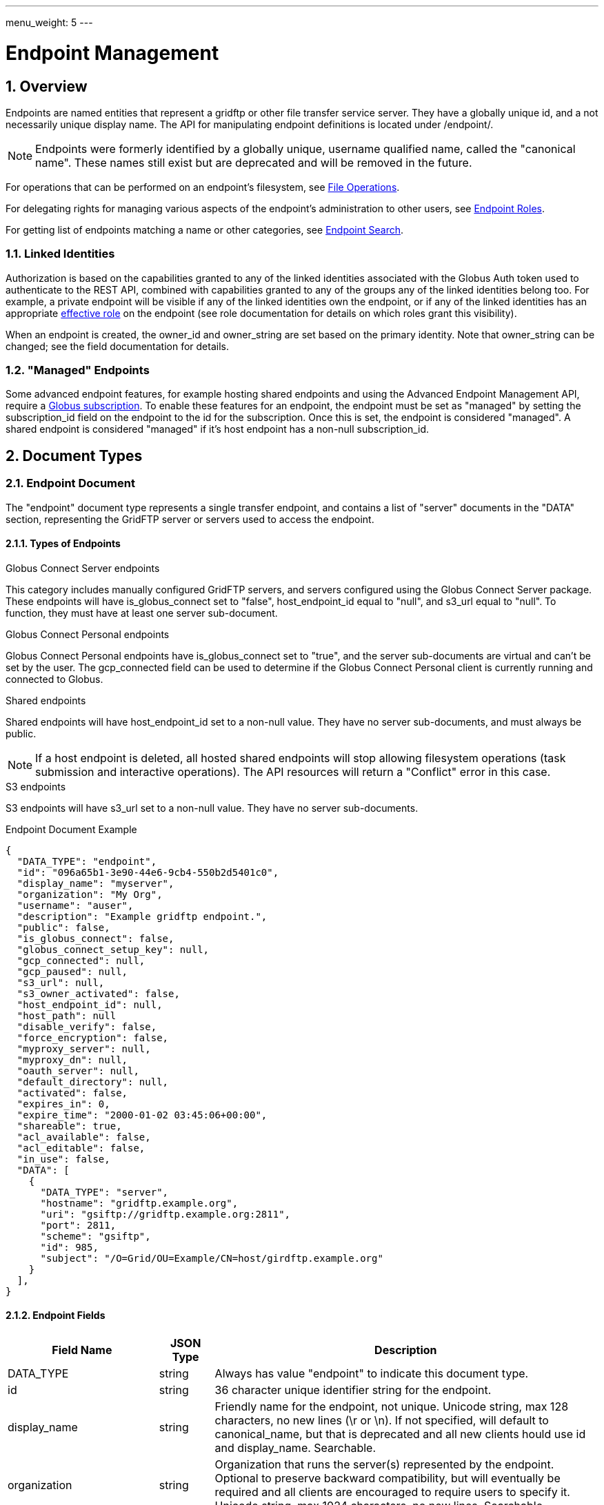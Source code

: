 ---
menu_weight: 5
---

= Endpoint Management
:toc:
:toclevels: 3
:numbered:

// use outfilesuffix in relative links to make them work on github
ifdef::env-github[:outfilesuffix: .adoc]


== Overview

Endpoints are named entities that represent a gridftp or other file transfer
service server. They have a globally unique id, and a not necessarily unique
display name. The API for manipulating endpoint definitions is located under
+/endpoint/+.

NOTE: Endpoints were formerly identified by a globally unique, username
qualified name, called the "canonical name". These names still exist but are
deprecated and will be removed in the future.

For operations that can be performed on an endpoint's filesystem, see
link:../file_operations[File Operations].

For delegating rights for managing various aspects of the endpoint's
administration to other users, see link:../endpoint_roles[Endpoint
Roles].

For getting list of endpoints matching a name or other categories, see
link:../endpoint_search[Endpoint Search].

=== Linked Identities

Authorization is based on the capabilities granted to any of the linked
identities associated with the Globus Auth token used to authenticate to
the REST API, combined with capabilities granted to any of the groups any
of the linked identities belong too. For example, a private endpoint will be
visible if any of the linked identities own the endpoint, or if any of the
linked identities has an appropriate
link:../endpoint_roles#effective_roles[effective role]
on the endpoint (see role documentation for details on which roles grant this
visibility).

When an endpoint is created, the +owner_id+ and +owner_string+ are set based
on the primary identity.  Note that +owner_string+ can be changed; see
the field documentation for details.

[[managed_endpoints]]
=== "Managed" Endpoints

Some advanced endpoint features, for example hosting shared endpoints and
using the Advanced Endpoint Management API, require a
link:https://www.globus.org/subscriptions[Globus subscription]. To enable
these features for an endpoint, the endpoint must be set as "managed" by
setting the +subscription_id+ field on the endpoint to the id for the
subscription. Once this is set, the endpoint is considered "managed".
A shared endpoint is considered "managed" if it's host endpoint has a
non-null +subscription_id+.

[[document_types]]
== Document Types

[[endpoint_document]]
=== Endpoint Document

The "endpoint" document type represents a single transfer endpoint, and
contains a list of "server" documents in the "DATA" section, representing the
GridFTP server or servers used to access the endpoint.

==== Types of Endpoints

.Globus Connect Server endpoints
This category includes manually configured GridFTP servers, and servers
configured using the Globus Connect Server package. These endpoints will
have +is_globus_connect+ set to "false", +host_endpoint_id+ equal to "null",
and +s3_url+ equal to "null". To function, they must have at least one
+server+ sub-document.

.Globus Connect Personal endpoints
Globus Connect Personal endpoints have +is_globus_connect+ set to "true",
and the server sub-documents are virtual and can't be set by the user. The
+gcp_connected+ field can be used to
determine if the Globus Connect Personal client is currently running and
connected to Globus.

.Shared endpoints
Shared endpoints will have +host_endpoint_id+ set to a non-null value.
They have no server sub-documents, and must always be +public+.

NOTE: If a host endpoint is deleted, all hosted shared endpoints will stop
allowing filesystem operations (task submission and interactive operations).
The API resources will return a "Conflict" error in this case.

.S3 endpoints
S3 endpoints will have +s3_url+ set to a non-null value. They have no server
sub-documents.


.Endpoint Document Example
------------------------
{
  "DATA_TYPE": "endpoint", 
  "id": "096a65b1-3e90-44e6-9cb4-550b2d5401c0",
  "display_name": "myserver", 
  "organization": "My Org",
  "username": "auser", 
  "description": "Example gridftp endpoint.", 
  "public": false, 
  "is_globus_connect": false, 
  "globus_connect_setup_key": null, 
  "gcp_connected": null,
  "gcp_paused": null,
  "s3_url": null, 
  "s3_owner_activated": false, 
  "host_endpoint_id": null, 
  "host_path": null
  "disable_verify": false, 
  "force_encryption": false, 
  "myproxy_server": null, 
  "myproxy_dn": null, 
  "oauth_server": null, 
  "default_directory": null, 
  "activated": false, 
  "expires_in": 0, 
  "expire_time": "2000-01-02 03:45:06+00:00", 
  "shareable": true, 
  "acl_available": false, 
  "acl_editable": false, 
  "in_use": false, 
  "DATA": [
    {
      "DATA_TYPE": "server", 
      "hostname": "gridftp.example.org", 
      "uri": "gsiftp://gridftp.example.org:2811", 
      "port": 2811, 
      "scheme": "gsiftp", 
      "id": 985, 
      "subject": "/O=Grid/OU=Example/CN=host/girdftp.example.org"
    }
  ], 
}
------------------------

[[endpoint_fields]]
==== Endpoint Fields

[cols="1,1,8",options="header"]
|===================
| Field Name     | JSON Type | Description
| DATA_TYPE      | string
                 | Always has value "endpoint" to indicate this document type.
| id             | string
                 | 36 character unique identifier string for the endpoint.
| display_name   | string
                 | Friendly name for the endpoint, not unique.
                   Unicode string, max 128 characters, no new lines (\r or \n).
                   If not specified, will default to +canonical_name+, but
                   that is deprecated and all new clients hould use id and
                   +display_name+. Searchable.
| organization   | string
                 | Organization that runs the server(s) represented by the
                   endpoint. Optional to preserve backward compatibility, but
                   will eventually be required and all clients are encouraged
                   to require users to specify it. Unicode string, max 1024
                   characters, no new lines. Searchable.
| department     | string
                 | Department within organization that runs the server(s).
                   Searchable. Optional. Unicode string, max 1024 characters,
                   no new lines. Searchable.
| keywords       | string
                 | Comma separated list of search keywords for the endpoint.
                   Optional. Unicode string, max 1024 characters. Searchable.
| name           | string
                 | [DEPRECATED] Legacy friendly name for the endpoint. Limited
                   to 128 characters, and must match the regex
                   +^[0-9a-zA-Z][-0-9a-zA-Z_.]*$+. If not specified, will
                   default to the unique +id+.
| canonical_name | string
                 | [DEPRECATED] The username qualified endpoint name, of the
                   form USERNAME#ENDPOINTNAME. The username portion must match
                   the current user. Use +id+ instead in API requests, and
                   use +display_name+ to display to users. Will be searchable
                   until it is removed.
| username       | string
                 | [DEPRECATED] Use +owner_id+ or +owner_string+ instead.
                   The Globus username of the endpoint owner.
                   For non-globusid.org identities, this will be a
                   meaningless string starting with 'u_', and for
                   globusid.org identities it will be the globusid.org
                   username.
| owner_id       | string
                 | Identity id of the endpoint owner. Can't be updated.
| owner_string   | string | 

Identity name of an endpoint administrator. 
This is initially set to the owner, but it can be changed
later to any administrator that is set by a user-identity role (and that
role may not be deleted). 
For security, the new administrator must perform the update.

This field is included in the fulltext query index used by
the link:../endpoint_search[Endpoint Search API].

| description    | string
                 | A description of the endpoint. Unicode string, max length
                   4096 characters.
                   Included in fulltext search.
| contact_email  | string
                 | Email address of the support contact for the server(s)
                   represented by the endpoint. Optional. ASCII string,
                   must be a valid email address.
| contact_info   | string
                 | Other non-email contact information for the endpoint, e.g.
                   phone and mailing address. Optional. Unicode string, can
                   contain new lines, max 4096 characters.
| info_link      | string
                 | Link to a web page with more information about the endpoint.
                   ASCII string with an http or https URL. Basic checking is
                   done to make sure this is a valid URL, but the administrator
                   is responsible for running a website at this URL and
                   verifying that it's accepting public connections.
| public         | boolean
                 | True if the endpoint definition should be visible to other
                   Globus users.
| subscription_id | string
                 | If the endpoint is "managed", this will be a UUID string,
                 otherwise it will be null.                      
    PUT can accept the special string "DEFAULT" to use your default subscription id.
 Note that certain features like setting +network_use+ and
   in most cases hosting shared endpoints require a
   managed endpoint, so this field is useful for checking that
   state.
| default_directory
                 | string
                 | Default directory to display when an endpoint is first
                   accessed on the globus.org web interface. The default
                   is +/~/+ for GridFTP endpoints, and +/+ for shared endpoints
                   and S3 endpoints. The mapping of +/~/+ depends on the
                   configuration of the GridFTP server but is typically the
                   local user's home directory on Linux systems.
| force_encryption
                 | boolean
                 | Forces encryption of all network data for transfers to and
                   from the endpoint. If this is set on the endpoint or its
                   host, all transfer to or from the endpoint will
                   have the encryption option automatically turned on
                   regardless of the user's initial submission options. If
                   this is not set, users can decide whether or not to enable
                   encryption. Default: false.
| disable_verify
                 | boolean
                 | This option indicates that the endpoint does not support
                   computing MD5 checksums, needed for the verify_checksum
                   option of transfer. When this is set on the endpoint or
                   its host, new transfer submissions will default to not
                   use the +verify_checksum+ option.
| expire_time    | string
                 | Date and time the endpoint activation expires, or null if
                   not activated. Formatted as ISO 8601 but with space instead
                   of "T" separating the date and time portions.
| expires_in     | int
                 | Seconds until the endpoint expires, 0 if the endpoint is
                  expired or not activated, or -1 if the endpoint never expires
                  (for endpoints that use globus online credentials).
| activated      | boolean
                 | "true" if the endpoint is activated, "false" otherwise.
| myproxy_server | string
                 | The default MyProxy server to use when activating this
                   endpoint, or "null" if no associated proxy server.
| myproxy_dn     | string
                 | A non-standard subject DN to use with the default MyProxy
                   server. This is only necessary if the subject DN in the
                   server's certificate does not match its hostname. Can
                   be "null".
| oauth_server   | string
                 | hostname of server for getting credentials via oauth. For
                   this to work, the oauth server must be registered with
                   Globus Nexus and have the appropriate paths set up. Contact
                   support@globus.org for more information.
| is_globus_connect
                 | boolean
                 | "true" if the endpoint was created for Globus Connect
                   Personal, "false" otherwise. Note that this will be "false"
                   for Globus Connect Server endpoints.
| globus_connect_setup_key
                 | string
                 | Key needed to complete Globus Connect Personal installation.
                   "null" when installation/setup is complete. The key can
                   only be used once. Always "null" for non personal endpoints.
| host_endpoint  | string
                 | [DEPRECATED] Standard endpoint hosting the shared
                   endpoint; "null" for non-shared endpoints. Use
                   +host_endpoint_id+ and +host_endpoint_display_name+ instead.
| host_endpoint_id | string
                 | Id of standard endpoint hosting the shared
                   endpoint; "null" for non-shared endpoints. Note that this
                   will be set on all shared endpoints, regardless of whether
                   the user has permission to get details of the endpoint or
                   whether the endpoint has been deleted.
| host_endpoint_display_name | string
                 | If the host endpoint has not been deleted and the user
                   has authorization for
                   <<get_endpoint_by_id,Get endpoint by id>> on the host
                   endpoint, this will be set to the +display_name+ of the
                   host endpoint, or to the +canonical_name+ if the
                   +display_name+ is not set.
                   "null" if the host endpoint has been deleted, if the user
                   does not have permission, or if the endpoint is not a
                   shared endpoint.
| host_path      | string
                 | Root path being shared on the host endpoint, if the endpoint
                   is a shared endpoint and if the user has the "administrator"
                   link:../endpoint_roles#effective_roles[effective role]
                   on the shared endpoint or the "activity_monitor"
                   effective role on the host endpoint. "null" if the host
                   endpoint has been deleted, if the user does not have one of
                   the required effective roles, or if the endpoint is not a
                   shared endpoint.
| s3_url         | string
                 | [ALPHA] For S3 endpoints, the url to the S3 bucket
| s3_owner_activated
                 | boolean
                 | [ALPHA] For S3 endpoints, true if the endpoint is activated
                   by the owner with Amazon credentials, and can be
                   auto-activated by other users.
| acl_available  | boolean
                 | [ALPHA] "true" for endpoints that support the ACL resources
| acl_editable   | boolean
                 | [DEPRECATED] True if the user has the "access_manager"
                   role on the endpoint. This is deprecated, and
                   +my_effective_roles+ should be used instead.
| in_use         | boolean
                 | "true" if any active tasks owned by the user are using the
                   endpoint
| my_effective_roles | list of string
                 | [ALPHA] List of
                   link:../endpoint_roles#effective_roles[effective roles]
                   the current user has on the endpoint.
| gcp_connected  | boolean
                 | If +is_globus_connect+ is "true", this indicates if the
                   Globus Connect Personal (GCP) software is running and
                   connected to Globus. "null" for other endpoint types.
| gcp_paused     | boolean
                 | If +is_globus_connect+ is "true", this indicates if the
                   Globus Connect Personal (GCP) has been paused.
                   "null" for other endpoint types.
| network_use    | string
                a|This field may only be changed on managed endpoints. If a
                  managed endpoint becomes unmanaged, the "normal" level will
                  be automatically used. On shared endpoints, this field will
                  be null. Allowed values for +network_use+ are:

                   "normal"::
                       The default setting. Uses an average level of
                       concurrency and parallelism. The levels depend on the
                       number of physical servers in the endpoint; use
                       endpoint-details to display the exact values.
                   "minimal"::
                       Uses a minimal level of concurrency and parallelism.
                   "aggressive"::
                       Uses a high level of concurrency and parallelism.
                   "custom"::
                       Uses custom values of concurrency and parallelism set by
                       the endpoint admin. When setting this level, you must
                       also set the +max_concurrency+, +preferred_concurrency+,
                       +max_parallelism+, and +preferred_parallelism+ options.
                       (Note: the parallelism options must be set to null
                       for S3 endpoints)
| location       | string
                 | "Automatic" or comma separated floats in the form
                   "LATITUDE,LONGITUDE". "null" for shared endpoints.
| min_concurrency | integer
                 | Can be +network_use+ "custom", otherwise will contain the
                   preset value for the specified +network_use+. Will be
                   "null" for shared endpoints.
| preferred_concurrency | integer
                 | Can be +network_use+ "custom", otherwise will contain the
                   preset value for the specified +network_use+. Will be
                   "null" for shared endpoints.
| min_parallelism | integer
                 | Can be +network_use+ "custom", otherwise will contain the
                   preset value for the specified +network_use+. Will be
                   "null" for shared endpoints.
| preferred_parallelism | integer
                 | Can be +network_use+ "custom", otherwise will contain the
                   preset value for the specified +network_use+. Will be
                   "null" for shared endpoints.
| local_user_info_available | boolean
                 | Indicates whether the endpoint exposes information about
                   the local user on the endpoint to the Globus service.
                   This is set internally, and can't be updated. For new
                   endpoints it will start out as null. When a task is
                   run against the endpoint, local user information is
                   requested from the GridFTP server, and if found, this
                   flag will be set to true on the endpoint. If it fails,
                   this will be set to false. Note that there are cases
                   where the server may return a value, but because of the
                   local filesystem and DSI, the value is not particularly
                   useful for searching, but this will still be set to true.
                   On shared endpoints, the value is inherited from the host
                   endpoint. For S3 endpoints, this will always be false.
|===================


[[server_document]]
=== Server Document

The server document represents a network service that provides access to
a filesystem. The most common type is a GridFTP server, which is
represented by +scheme+ "gsiftp". This is also the default +scheme+.

.Server Document Example
-----------------------
{
  "DATA_TYPE": "server", 
  "id": 985, 
  "scheme": "gsiftp", 
  "hostname": "gridftp.example.org", 
  "port": 2811, 
  "subject": "/O=Grid/OU=Example/CN=host/girdftp.example.org"
}
-----------------------

==== Server Fields

Only +hostname+ is required on create.

[cols="1,1,8",options="header"]
|===================
| Field Name     | JSON Type | Description
| DATA_TYPE      | string
                 | Always has value "server" to indicate this document type.
| id             | int
                 | Unique identifier for a server in an endpoint.
| hostname       | string
                 | Hostname of the server.
| port           | int
                 | Port the server is listening on. Default: 2811.
| scheme         | string
                 | URI scheme (protocol) used by the endpoint. Must be
                   "gsiftp" or "ftp". Default: "gsiftp".
| subject        | string
                 | subject of the x509 certificate of the server. If not
                   specified, the CN in the subject must match its hostname.
| incoming_data_port_start | int
                 | Start (inclusive) of port range allowed for incoming
                   GridFTP data connections. The purpose of this field is to
                   indicate to firewall administrators at other sites how to
                   allow traffic between this endpoint and their own endpoints.
                   If "null", indicates that the endpoint administrator
                   has not specified the configuration (the allowed range is
                   unknown).
                   A range of 1024-65535 indicates a completely open
                   configuration. Must be a subset of 1024-65535
                   (privileged ports below 1024 are not allowed by GridFTP).
                   Must be set along with +incoming_data_port_end+, i.e. both
                   must be set to a valid value, or both must be set to "null".
                   Can only be set on GridFTP endpoints.
| incoming_data_port_end | int
                 | End (inclusive) of port range allowed for incoming data
                   connections. Must be greater or equal to
                   +incoming_data_port_range_start+.
| outgoing_data_port_start | int
                 | Like +incoming_data_port_start+ but for outgoing data
                   connections.
| outgoing_data_port_end | int
                 | Like +incoming_data_port_end+ but for outgoing data
                   connections.
| uri            | string
                 | [DEPRECATED] URI of the server. This is a derived field
                   combining the scheme, hostname, and port, and is not used
                   when creating servers.
| is_connected   | boolean
                 | [DEPRECATED] Use +gcp_connected+ in the +endpoint+ document
                   instead.
                   For globus connect personal endpoints, indicates if the
                   endpoint is available for operations; always true
                   for other endpoints. When false, check the value of
                   +is_paused+ to determine if the user requested a
                   temporary disconnect, or if globus connect is not
                   running or not connected to a network.
| is_paused      | boolean
                 | [DEPRECATED] Use +gcp_paused+ in the +endpoint+ document
                   instead.
                   For globus connect endpoints, indicates if the
                   endpoint has been paused by the user. Note that
                   when this is true, is_connected will always be
                   false, because the endpoint is not available for
                   any operations when paused. For non globus connect
                   endpoints, +is_paused+ will always be false.
|===================


[[shared_endpoint_document]]
=== Shared Endpoint Document

The shared endpoint document is a subtype of the "endpoint" document used to
create shared endpoints only. Once created, a shared endpoint is accessed and
updated using the standard endpoint resources. Shared endpoints can be
distinguished from other endpoints by checking that the +host_endpoint_id+
field is set to a non-null value. +server+ documents can't be added or removed
from shared endpoints; the server used depends entirely on the host endpoint.

.Shared Endpoint Document Example
-----------------------
{
  "DATA_TYPE": "shared_endpoint",
  "display_name": "myshare",
  "host_endpoint_id": "2ebc7b58-de6f-46a3-ac36-2f2613aa32ba",
  "host_path": "/~/",
  "description": "Share my home directory on Globus Tutorial Endpoint 1",
  "organization": "my org"
}
-----------------------

The "shared_endpoint" document can include other informational fields like
+contact_email+ and +keywords+, and option fields like +force_encryption+
(see the <<endpoint_updatable_fields,updatable field list>> and
<<endpoint_fields,full endpoint field list>> for details). Note that
shared endpoints are always public, and the +location+ and +network_use+
related feilds are inhereted from the host and not settable. The identity
provider related fields, +myproxy_server+ and +oauth_server+, can't
be set on shared endpoints, because they are authenticated using Globus
credentials.

[[path_arguments]]
== Path Arguments

[cols="1,1,8",options="header"]
|===================
| Name              | Type  | Description
| endpoint_xid      | string
| The +id+ field of the endpoint, or for backward compatibility the
  +canonical_name+ of the endpoint. The latter is deprecated, and all clients
  should be updated to use +id+.
|===================


[[common_query_parameters]]
== Common Query Parameters

[cols="1,1,8",options="header"]
|===================
| Name   | Type | Description

| fields | string
| Comma separated list of fields to include in the response. This can
  be used to save bandwidth on large list responses when not all
  fields are needed.
|===================


[[common_errors]]
== Common Errors

The resources in this document use old error codes conventions, with a dotted
code hierarchy.

[cols="1,1,8",options="header"]
|===================
| Code                  | HTTP Status  | Description

| EndpointNotFound  |404
| If <endpoint_xid> not found

| PermissionDenied  |403
| If user does not have privileges to get, modify, or delete the specified
  endpoint(s).

| EndpointDeleted   |409
| See <<get_endpoint_by_id,Get endpoint by id>>.
  The error document contains a +deleted_time+ field indicating when the
  endpoint was deleted, in addition to the standard error fields.

| ClientError.Conflict  |409
| If an endpoint with the same name already exists or if a role assignment
  with the same principal and role already exists.

| ServiceUnavailable    |503
| If the service is down for maintenance.
|===================


== Operations

[[get_endpoint_by_id]]
=== Get endpoint by id

Get a single endpoint by id. All fields are included by default, including the
+server+ subdocuments, but the +fields+ query parameter can be used to fetch
only specific fields.  Use "server" in the fields list to include server
subdocuments in a limited field list. For backward compatibility, an endpoint
canonical_name can be specified instead of the endpoint id, but this feature is
deprecated and all clients should migrate to using the id.

NOTE: Returns an "EndpointDeleted" error instead of "EndpointNotFound" for
deleted endpoints, but only when using id in the URL <endpoint_xid>
argument. If an endpoint canonical_name is used for the <endpoint_xid>,
it will return "EndpointNotFound" for deleted endpoints.

.Authorization
Requires that the endpoint is public or that the user has the "administrator"
or "activity_monitor"
link:../endpoint_roles#effective_roles[effective role]
on the endpoint.

[cols="h,5"]
|============
| URL
| /endpoint/<endpoint_xid>

| Method
| GET

| Response Body
| <<endpoint_document,Endpoint document>>
|============


[[create_endpoint]]
=== Create endpoint

Create an endpoint. Which fields are required depends on the type of endpoint.
Note that +name+ and +canonical_name+ are deprecated and supported only for
backward compatibility; +display_name+ should be used instead of, or in
addition to, these fields. If +canonical_name+ is not set, it will default to
"USERNAME#ENDPOINT_UUID". At least one of them must be specified.

The result will include an +id+ field containing the globally unique endpoint
id, which should be used to further manipulate the endpoint document, and to
perform transfers and other operations on the endpoint's filesystem.

.Globus Connect Server endpoints
At least one of +display_name+ and +canonical_name+ is required, but at least
one "server" sub document must be created for it to function.

.Globus Connect Personal endpoints
Requires +display_name+ or +canonical_name+, and +is_globus_connect+ must be
set to "true".
Once created, the setup key can be obtained from the endpoint document
in field +globus_connect_setup_key+.

.Shared endpoints
Shared endpoints are created using a different resource, see
<<Create shared endpoint>>.

.S3 endpoints
The REST API does not yet support creating S3 endpoints, this must be done
using the CLI.

[cols="h,5"]
|============
| URL
| /endpoint

| Method
| POST

| Request Body
| <<endpoint_document,Endpoint document>>

| Response Body | Result document, including an +id+ field containing the
                  system generated id of the new endpoint.
|============


[[create_shared_endpoint]]
=== Create shared endpoint

Create a shared endpoint.

.Authorization
Requires that the host endpoint is
link:../endpoint#managed_endpoints[managed]. For
Globus Connect Personal endpoints, creating a shared endpoint is also allowed
if the user has the "administrator"
link:../endpoint_roles#effective_roles[effective role] on the
host endpoint.

NOTE: If the authorization requirement is no longer met in the future,
e.g. if the endpoint is made unmanaged, task submission will not be allowed.
In this case, attempting to submit a new task will result in a
"NotLicensedException" error.

[cols="h,5"]
|============
| URL
| /shared_endpoint

| Method
| POST

| Request Body
| <<shared_endpoint_document,Shared endpoint document>>

| Response Body | Result document, including an +id+ field containing the
                  system generated id of the new endpoint.
|============


[[update_endpoint_by_id]]
=== Update endpoint by id

Update an endpoint. This can be done using a partial document by specifying
only +DATA_TYPE+ and the fields to be updated, or doing a +GET+ on the
endpoint, changing the appropriate fields, and doing a +PUT+ of the full
document. Using a partial document is preferred.

NOTE: For backward compatibility, endpoint PUT can also be used to update
the servers on the endpoint, in the form of total replacement of the list
of subdocuments. Using this is deprecated, and the server APIs should be used
instead. New code should not pass a "DATA" key at all when doing endpoint
update.

.Authorization
Requires the "administrator"
link:../endpoint_roles#effective_roles[effective role]
on the endpoint.

[cols="h,5"]
|============
| URL
| /endpoint/<endpoint_xid>

| Method
| PUT

| Request Body
| Partial <<endpoint_document,endpoint document>>

| Response Body | Result document
|============

Which fields can be updated depends on the type of endpoint:

[[endpoint_updatable_fields]]
[cols="1,8",options="header"]
|============
| Type h| Updatable fields

| All Endpoint Types |

+display_name+, +description+, 
+organization+, +department+, +keywords+,
+contact_email+, +contact_info+, +info_link+,
+owner_string+

+default_directory+, +force_encryption+, +disable_verify+

DEPRECATED: +name+, +canonical_name+

| Globus Connect Server | 

+subscription_id+, +public+

+location+, +network_use+, +min_concurrency+, +preferred_concurrency+,
+min_parallelism+, +preferred_parallelism+

+myproxy_server+, +myproxy_dn+, +oauth_server+


| Globus Connect Personal | 

+subscription_id+, +public+

+location+, +network_use+, +min_concurrency+, +preferred_concurrency+,
+min_parallelism+, +preferred_parallelism+

| Shared endpoint | 

No additional fields

| S3 endpoint | 

+subscription_id+, +public+

|============


[[delete_endpoint_by_id]]
=== Delete endpoint by id

Delete an endpoint by id or canonical name (the latter is deprecated). Note
that all data associated with the endpoint, including roles and the ACL, will
be deleted as well. If the hostname of the server has changed, the +server+
document(s) in the endpoint should be changed rather than deleting and
recreating the endpoint with different servers.

.Authorization
Requires the "administrator"
link:../endpoint_roles#effective_roles[effective role]
on the endpoint.

[cols="h,5"]
|============
| URL
| /endpoint/<endpoint_xid>

| Method
| DELETE

| Response Body | Result document
|============


[[get_endpoint_pause_rules]]
=== Get my effective endpoint pause rules

Get all pause rules on an endpoint that affect the current user, with
sensitive administrator only fields removed.

See also: link:../task#limited_pause_rule_document[pause_rule_limited document].

[cols="h,5"]
|============
| URL
| /endpoint/<endpoint_xid>/my_effective_pause_rule_list

| Method
| GET

| Response Body | List of "pause_rule_limited" documents
|============


[[get_endpoint_server_list]]
=== Get endpoint server list

Get a list of all servers belonging to the specified endpoint. Note that
this is the same as the server list included under the "DATA" key of the
endpoint document.

.Authorization
Requires that the endpoint is public or that the user has the "administrator"
or "activity_monitor"
link:../endpoint_roles#effective_roles[effective role]
on the endpoint.

[cols="h,5"]
|============
| URL
| /endpoint/<endpoint_xid>/server_list

| Method
| GET

| Response Body | List of server documents
|============


[[get_endpoint_server_by_id]]
=== Get endpoint server by id

Get a specific server belonging to the specified endpoint.

.Authorization
Requires that the endpoint is public or that the user has the "administrator"
or "activity_monitor"
link:../endpoint_roles#effective_roles[effective role]
on the endpoint.

[cols="h,5"]
|============
| URL
| /endpoint/<endpoint_xid>/server/<server_id>

| Method
| GET

| Response Body | A "server" document
|============


[[add_endpoint_server]]
=== Add endpoint server

Add a server to the specified endpoint. The +hostname+ field is required,
+scheme+ and +port+ default to "gsiftp" and 2811, and +subject+ defaults
to "null". The derived fields and boolean status fields are ignored, and
should not be included in the request body.

Returns a result document containing the +id+ of the newly added server.

.Authorization
Requires the "administrator"
link:../endpoint_roles#effective_roles[effective role]
on the endpoint.

[cols="h,5"]
|============
| URL
| /endpoint/<endpoint_xid>/server

| Method
| POST

| Response Body | Server document without the id.

| Response Body a|
-------------------------------------------------------------------
{
    "DATA_TYPE": "endpoint_server_add_result",
    "id": 123,
    "code": "Created",
    "message": "Server added to endpoint successfully",
    "resource": "/endpoint/347a942d-3bf6-4d43-98e0-16e29cfb1d82/server",
    "request_id": "ABCdef789"
}
-------------------------------------------------------------------
|============


[[update_endpoint_server_by_id]]
=== Update endpoint server by id

Update a server belonging to the specified endpoint. Include only the
fields to be updated in the request body - any of +hostname+, +scheme+,
+port+, and +subject+ can be updated.

.Authorization
Requires the "administrator"
link:../endpoint_roles#effective_roles[effective role]
on the endpoint.

[cols="h,5"]
|============
| URL
| /endpoint/<endpoint_xid>/server/<server_id>

| Method
| PUT

| Request Body | Partial server document.

| Response Body | Result document
|============


[[delete_endpoint_server_by_id]]
=== Delete endpoint server by id

Delete a server belonging to the specified endpoint.

.Authorization
Requires the "administrator"
link:../endpoint_roles#effective_roles[effective role]
on the endpoint.

[cols="h,5"]
|============
| URL
| /endpoint/<endpoint_xid>/server/<server_id>

| Method
| DELETE

| Response Body | Result document
|============


[[get_shared_endpoint_list]]
=== Get shared endpoint list

Get a list of shared endpoints for which the user has the "administrator"
or "access_manager" 
link:../endpoint_roles#effective_roles[effective role].
hosted by a given GridFTP or Globus Connect Personal endpoint. Returns a
"BadRequest" error if called on an endpoint that can't host shared endpoints.

[cols="h,5"]
|============
| URL
| /endpoint/<endpoint_xid>/my_shared_endpoint_list

| Method
| GET

| Response Body | An "endpoint_list" document
|============


[[get_endpoint_list]]
=== [DEPRECATED] Get endpoint list

NOTE: The endpoint_list API is deprecated, use
link:../endpoint_search[Endpoint Search] instead.
This API does not support newer authorization rules. For example, it does
not expose private endpoints to users who have an appropriate role on the
endpoint.

Get a paged list of all endpoints visible to the current user. Most fields are
returned by default, but some more expensive fields are omitted by default (see
the fields list above). Specific fields can be requested using the +fields+
query parameter, and the value "ALL" can be used to fetch all fields. The
+limit+ and +offset+ parameters are used for paging, with a default of
+offset+ 0 and +limit+ 10. The maximum allowed limit is 1000.

[cols="h,5"]
|============
| URL
| /endpoint_list

| Method
| GET

| Response Body a|
------------------------------------
{

    "DATA_TYPE": "endpoint_list",
    "length": 1,
    "limit": 1,
    "offset": 0,
    "total": 125,
    "DATA": [
        {
            "DATA_TYPE": "endpoint",
            ...
        }
    ]

}
------------------------------------
|============

==== Ordering

The +orderby+ query parameter supports the following values, optionally
followed by a space and "ASC" or "DESC" for ascending or descending.
Ascending is the default. If no order is specified, "canonical_name ASC"
is used.

[cols="1,8",options="header"]
|===================
| Name     | Description
| name     | Sort by the bare endpoint name.
| canonical_name
           | Sort by the username qualified canonical name.
             This is the default.
| username | Sort by the owner of the endpoint.
| public   | Sort by whether the endpoint is public or private.
             In ascending order, "false" is sorted before "true".
| expire_time
           | Sort by the expire time of the credential used to activate
             the endpoint. In "ASC" order, expired and not activated endpoints
             will be listed first ("null" is treated like 0).
|===================

